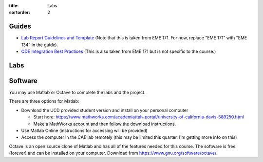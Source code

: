 :title: Labs
:sortorder: 2

Guides
======

- `Lab Report Guidelines and Template
  <https://moorepants.github.io/eme171/lab-report-guidelines-and-template.html>`_
  (Note that this is taken from EME 171. For now, replace "EME 171" with "EME
  134" in the guide).
- `ODE Integration Best Practices
  <https://moorepants.github.io/eme171/ode-integration-best-practices-with-octavematlab.html>`_
  (This is also taken from EME 171 but is not specific to the course.)

Labs
====

.. - `Lab 1: Train Wheel Hunting <{filename}/pages/lab-01.rst>`_

Software
========

You may use Matlab or Octave to complete the labs and the project.

There are three options for Matlab:

- Download the UCD provided student version and install on your personal computer

  - Start here: https://www.mathworks.com/academia/tah-portal/university-of-california-davis-589250.html
  - Make a MathWorks account and then follow the download instructions.

- Use Matlab Online (instructions for accessing will be provided)
- Access the computer in the CAE lab remotely (this may be limited this
  quarter, I'm getting more info on this)

Octave is an open source clone of Matlab and has all of the features needed for
this course. The software is free (forever) and can be installed on your
computer. Download from https://www.gnu.org/software/octave/.
